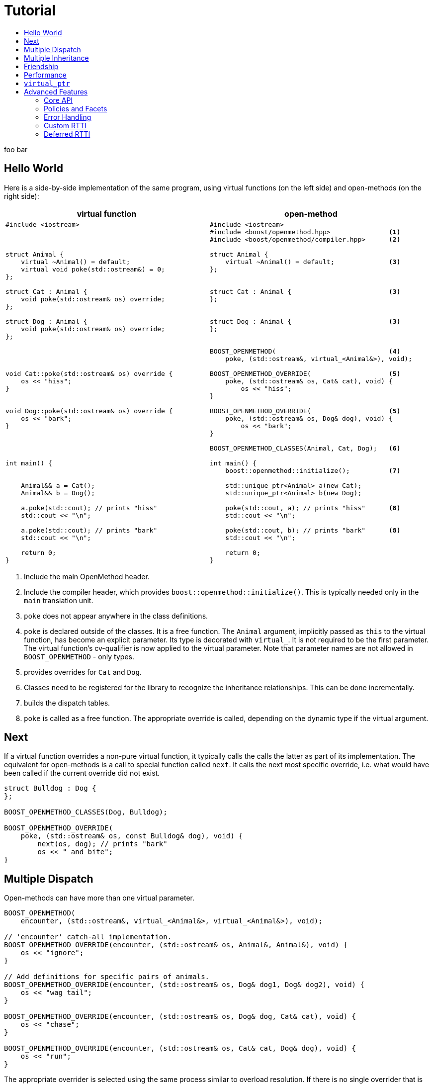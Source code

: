 [#tutorial]
# Tutorial
:toc:
:toc-title:
:idprefix:

foo bar

## Hello World

Here is a side-by-side implementation of the same program, using virtual
functions (on the left side) and open-methods (on the right side):

[cols="a,a", options="header"]
|===
| virtual function
| open-method

|
[source,c++]
----
#include <iostream>



struct Animal {
    virtual ~Animal() = default;
    virtual void poke(std::ostream&) = 0;
};

struct Cat : Animal {
    void poke(std::ostream& os) override;
};

struct Dog : Animal {
    void poke(std::ostream& os) override;
};




void Cat::poke(std::ostream& os) override {
    os << "hiss";
}


void Dog::poke(std::ostream& os) override {
    os << "bark";
}




int main() {


    Animal&& a = Cat();
    Animal&& b = Dog();

    a.poke(std::cout); // prints "hiss"
    std::cout << "\n";

    a.poke(std::cout); // prints "bark"
    std::cout << "\n";

    return 0;
}
----

|

[source,c++]
----
#include <iostream>
#include <boost/openmethod.hpp>               <1>
#include <boost/openmethod/compiler.hpp>      <2>

struct Animal {
    virtual ~Animal() = default;              <3>
};


struct Cat : Animal {                         <3>
};


struct Dog : Animal {                         <3>
};


BOOST_OPENMETHOD(                             <4>
    poke, (std::ostream&, virtual_<Animal&>), void);

BOOST_OPENMETHOD_OVERRIDE(                    <5>
    poke, (std::ostream& os, Cat& cat), void) {
        os << "hiss";
}

BOOST_OPENMETHOD_OVERRIDE(                    <5>
    poke, (std::ostream& os, Dog& dog), void) {
        os << "bark";
}

BOOST_OPENMETHOD_CLASSES(Animal, Cat, Dog);   <6>

int main() {
    boost::openmethod::initialize();          <7>

    std::unique_ptr<Animal> a(new Cat);
    std::unique_ptr<Animal> b(new Dog);

    poke(std::cout, a); // prints "hiss"      <8>
    std::cout << "\n";

    poke(std::cout, b); // prints "bark"      <8>
    std::cout << "\n";

    return 0;
}
----
|===

<1> Include the main OpenMethod header.

<2> Include the compiler header, which provides
`boost::openmethod::initialize()`. This is typically needed only in the `main`
translation unit.

<3> `poke` does not appear anywhere in the class definitions.

<4> `poke` is declared outside of the classes. It is a free function. The
`Animal` argument, implicitly passed as `this` to the virtual function, has
become an explicit parameter. Its type is decorated with `virtual_`. It is not
required to be the first parameter. The virtual function's cv-qualifier is now
applied to the virtual parameter. Note that parameter names are not allowed in
`BOOST_OPENMETHOD` - only types.

<5> provides overrides for `Cat` and `Dog`.

<6> Classes need to be registered for the library to recognize the inheritance
relationships.  This can be done incrementally.

<7> builds the dispatch tables.

<8> `poke` is called as a free function. The appropriate override is called,
depending on the dynamic type if the virtual argument.

## Next

If a virtual function overrides a non-pure virtual function, it typically calls
the calls the latter as part of its implementation. The equivalent for
open-methods is a call to special function called `next`. It calls the next most
specific override, i.e. what would have been called if the current override did
not exist.

[source,c++]
----
struct Bulldog : Dog {
};

BOOST_OPENMETHOD_CLASSES(Dog, Bulldog);

BOOST_OPENMETHOD_OVERRIDE(
    poke, (std::ostream& os, const Bulldog& dog), void) {
        next(os, dog); // prints "bark"
        os << " and bite";
}
----

## Multiple Dispatch

Open-methods can have more than one virtual parameter.

[source,c++]
----
BOOST_OPENMETHOD(
    encounter, (std::ostream&, virtual_<Animal&>, virtual_<Animal&>), void);

// 'encounter' catch-all implementation.
BOOST_OPENMETHOD_OVERRIDE(encounter, (std::ostream& os, Animal&, Animal&), void) {
    os << "ignore";
}

// Add definitions for specific pairs of animals.
BOOST_OPENMETHOD_OVERRIDE(encounter, (std::ostream& os, Dog& dog1, Dog& dog2), void) {
    os << "wag tail";
}

BOOST_OPENMETHOD_OVERRIDE(encounter, (std::ostream& os, Dog& dog, Cat& cat), void) {
    os << "chase";
}

BOOST_OPENMETHOD_OVERRIDE(encounter, (std::ostream& os, Cat& cat, Dog& dog), void) {
    os << "run";
}
----

The appropriate overrider is selected using the same process similar to overload
resolution. If there is no single overrider that is more specialized than all
the others, the return type is used as a tie-breaker, _if_ it is covariant with
the return type of the base method. If there is still no unique overrider, one
of the overriders is chosen arbitrarily.

## Multiple Inheritance

Multiple inheritance is supported, with the exception of repeated inheritance.

Virtual inheritance is supported, but it incurs calls to `dynamic_cast` to cast
the method's arguments to the types required by the overrider.

## Friendship

## Performance

Open methods are almost as fast as ordinary virtual member functions when
compiled with optimization. For both clang and gcc, dispatching a call to a
method with one virtual argument takes 15-30% more time than calling the
equivalent virtual member function (unless the call goes through a virtual base,
which requires a dynamic cast). If the body of the method does any amount of
work, the difference is unnoticeable.

Here is the assembly code generated by clang for the `poke` method compiled for
the x64 architecture (variable names have been shortened for readability):

[source,asm]
----
	mov	    rax, qword ptr [rsi]
	mov	    rdx, qword ptr [rip + hash_mult]
	imul	rdx, qword ptr [rax - 8]
	movzx	ecx, byte ptr [rip + hash_shift]
	shr	    rdx, cl
	mov	    rax, qword ptr [rip + vptrs]
	mov	    rax, qword ptr [rax + 8*rdx]
	mov	    rcx, qword ptr [rip + slots_strides]
	mov	    rax, qword ptr [rax + 8*rcx]
	jmp	    rax
----

The library uses a collision-free hash table to find the dispatch table
(v-table) from the object's native type id (). The hash function is very simple
and very fast: `H(obj) = (&typeid(obj) * M) >> S`. The result is the index of
the open-method v-table in a global array of v-tables.

This code performs the following logical steps. When a step contains multiple
instructions, they can be executed in parallel on modern processors. The exact
order in which the steps are executed depends on the processor.

1. Load the two hash function factors (M and S), a pointer to a hash table,
   the v-table pointer from the object, and the offset of the method in the
   v-table.

2. Multiply the address of the `type_info` by M.

3. Shift the result right by S.

4. Load the v-table pointer from the global array of v-tables.

5. Load the function pointer from the v-table.

6. Call (or jump to) the function.

Analyzing the code with tools like uiCA or llvm-mca shows a throughput of 4
cycles per dispatch. Comparatively, calling a native virtual functions takes one
cycle. However, the difference is amortized by the time spent passing the
arguments and returning from the function; plus, of course, executing the body
of the function.

Micro benchmarks suggest that the overhead of dispatching an open-methods with a
single virtual argument is between 30% and 50% slower than calling the
equivalent virtual function, if the body is empty.

## `virtual_ptr`

The seven first instructions in the assembly code above look up the v-table for
the object. The result will always be the same for the same object. Therefore,
that pointer can be re-used for subsequent calls.

`virtual_ptr` is a fat pointer that contains two pointers: one to the object,
and the other to the v-table. Incidentally, this is how Rust and Golang
implement polymorphism.

`virtual_ptr`{empty}s are used in place of `virtual_<&>`. They can be passed
through to overriders, which can re-use them to make further method calls. For
example:

[source,c++]
----
BOOST_OPENMETHOD(vocalize, (std::ostream&, virtual_ptr<Animal>), void);

BOOST_OPENMETHOD_OVERRIDE(
    vocalize, (std::ostream & os, virtual_ptr<Cat> cat), void) {
    os << "hiss";
}

BOOST_OPENMETHOD_OVERRIDE(
    vocalize, (std::ostream & os, virtual_ptr<Dog> dog), void) {
    os << "bark";
}

BOOST_OPENMETHOD(
    encounter, (std::ostream&, virtual_ptr<Animal>, virtual_ptr<Animal>), void);

BOOST_OPENMETHOD_OVERRIDE(
    encounter, (std::ostream & os, virtual_ptr<Dog> dog, virtual_ptr<Cat> cat),
    void) {
    vocalize(os, dog);
    os << " and chase";
}

BOOST_OPENMETHOD_OVERRIDE(
    encounter, (std::ostream & os, virtual_ptr<Cat> cat, virtual_ptr<Dog> dog),
    void) {
    vocalize(os, cat);
    os << " and run";
}
----

Calls to `vocalize` compile to three instructions:

[source,asm]
----
	mov	rax, qword ptr [rip + slots_strides]
	mov	rax, qword ptr [rdx + 8*rax]
	jmp	rax
----

This executes in one cycle, like native virtual function calls.

WARNING: calling `initialize` invalidates all existing `virtual_ptr`{empty}s.

= Advanced Features

## Core API

OpenMethod provides a macro-free interface. This is useful in certain
situations, for example when combining open methods and templates.

Here is a rewrite of the Animals example.

[source,c++]
----
#include <boost/openmethod/core.hpp>

using namespace boost::openmethod;

class poke_openmethod;

using poke = method<
    poke_openmethod(std::ostream&, virtual_<Animal&>), void>;
----

An open-method is implemented as an instance of the `method` template. It takes
a function signature and a return type.

The `poke_openmethod` class acts as the method's identifier: it separates it
from other methods with the same signature. The exact name does not really
matter, and the class needs not be defined, only declared. Inventing a class
name can get tedious, so OpenMethod provides a macro for that:

[source,c++]
----
#include <boost/openmethod/macros/name.hpp>

class BOOST_OPENMETHOD_NAME(pet);

using pet = method<
    BOOST_OPENMETHOD_NAME(pet)(std::ostream&, virtual_<Animal&>), void>;
----

NOTE: BOOST_OPENMETHOD and associated macros use `BOOST_OPENMETHOD_NAME` in
their implementation. This makes it possible to mix the "macro" and "core"
styles.

The method can be called via the nested function object `fn`:

[source,c++]
----
poke::fn(std::cout, animal);
----

Overriders are ordinary functions, added to a method using the nested template
`override`:

[source,c++]
----
auto poke_cat(std::ostream& os, Cat& cat, void) {
    os << "hiss";
}

static poke::override<poke_cat> override_poke_cat;
----

NOTE: `override` can register more than one overrider.

In C++26, we can use `_` instead of inventing an identifier. Otherwise,
OpenMethod provides a small convenience macro:

[source,c++]
----
#include <boost/openmethod/macros/register.hpp>

auto poke_dog(std::ostream& os, Dog& dog, void) {
    os << "bark";
}

BOOST_OPENMETHOD_REGISTER(poke::override<poke_dog>);
----

`next` is available from the method's nested `next` template:

[source,c++]
----

auto poke_bulldog(std::ostream& os, Bulldog& dog, void) -> void {
    poke::next<poke_bulldog>(os, dog);
    os << " and bite";
}

BOOST_OPENMETHOD_REGISTER(poke::override<poke_bulldog>);
----

NOTE: Since the function uses itself as a template argument in its body, its
return type cannot be deduced. It must be specified explicitly, either by using
the old style or a trailing return type.


Why not call `poke_dog` directly? That may be the right thing to do; however,
keep in mind that, in a real program, a translation unit is not necessarily
aware of the overriders added elsewhere - especially in presence of dynamic
loading.

[source,c++]
----
BOOST_OPENMETHOD_CLASSES(Animal, Cat, Dog, Bulldog);
----

[source,c++]
----


int main() {
    boost::openmethod::initialize();

    Animal&& a = Cat();
    Animal&& b = Dog();

    poke(std::cout, a); // prints "hiss"
    poke(std::cout, b); // prints "bark"

    return 0;
}
----

## Policies and Facets

Methods and classes are scoped in a policy. A method can only reference classes
registered in the same policy. If a class is used as a virtual parameter in
methods using different policies, it must be registered with each of them.

Class templates `use_classes`, `method`, `virtual_ptr`, and macros
`BOOST_OPENMETHOD` and `BOOST_OPENMETHOD_CLASSES`, accept an additional
argument, a policy class, which defaults to `policies::debug` in debug builds,
and `policies::release` in release builds.

A policy has a collection of _facets_. Facets control how type information is
obtained, how vptrs are fetched, how errors are handled and printed, etc. Some
are used in `initialize` and method dispatch; some are used by other facets in
the same policy as part of their implementation. See the reference for a list of
facets and stock implementations.

`policies::release` contains the following facets:

[cols="1,1,1"]
|===
|facet |implementation |role

| rtti
| std_rtti
| provide type information for classes and objects

| vptr
| vptr_vector
| store vptrs in a global vector

| type_hash
| fast_perfect_hash
| hash type id to an index in a vector

| error_handler
| vectored_error_handler
| call a `std::function` when an error occurs

|===

`policies::debug` contains the same facets as `release`, plus a few more:

[cols="1,1,1"]
|===
|facet |implementation |role

| runtime_checks
|
| enable runtime checks

| error_output
| basic_error_output
| print error descriptions to `stderr`

| trace_output
| basic_trace_output
| make `initialize` print information about dispatch table construction to  `stderr`

|===

Policies, and some facets, have static variables. When it is the case, they are
implemented as CRTP classes.

Policies can be created from scratch, using the `basic_policy` template, or by
adding or removing facets from existing policies. For example, `policies::debug`
is a tweak of `policies::release`:

[source,c++]
----
struct debug : release::rebind<debug>::add<
                   runtime_checks, basic_error_output<debug>,
                   basic_trace_output<debug>> {};
----

`rebind` creates a new policy from an existing one, substituting the new policy
to the original one in all the CRTP classes. `add` adds three facets, two of
which have state.

`boost::openmethod::policies::default_` is an alias to the `release` or the
`debug` policy, depending on the value of preprocessor symbols `NDEBUG`. The
default policy can be overriden by defining the macroprocessor symbol
`BOOST_OPENMETHOD_DEFAULT_POLICY` _before_ including
`<boost/openmethod/core.hpp>`. The value of the symbol is used as a default
template parameter for `use_classes`, `method`, `virtual_ptr`, and others. Once
the `core` header has been included, changing `BOOST_OPENMETHOD_DEFAULT_POLICY`
has no effect. See below for examples.

## Error Handling

When an error is encountered, the program is terminated by a call to `abort`. If
the policy contains an `error_handler` facet, its `error` template member
function is called with an object identifying the error. The `release` and
`debug` policies implement the error facet with `vectored_error_handler`, which
wraps the error object in a variant, and calls a `std::function` which can be
set by the user. The function can throw an exception to prevent program
termination. The default value for the function prints a description of the
error to `stderr` in the `debug` policy, and does nothing in the `release.`

Error handling can be customized by setting the function:

[source,c++]
----
BOOST_OPENMETHOD_CLASSES(Animal, Cat, Dog);

BOOST_OPENMETHOD(trick, (std::ostream&, virtual_<Animal&>), void);

BOOST_OPENMETHOD_OVERRIDE(trick, (std::ostream & os, Dog& dog), void) {
    os << "spin\n";
}

int main() {
    namespace bom = boost::openmethod;
    bom::initialize();

    bom::policies::default_::set_error_handler([](const auto& error) {
        std::visit([](auto&& arg) { throw arg; }, error);
    });

    Cat felix;
    Dog hector, snoopy;
    std::vector<Animal*> animals = {&hector, &felix, &snoopy};

    for (auto animal : animals) {
        try {
            trick(std::cout, *animal);
        } catch (bom::not_implemented_error) {
            std::cerr << boost::core::demangle(typeid(*animal).name())
                      << "s don't perform tricks\n";
        }
    }

    return 0;
}
----

[source,console]
----
spin
Cats don't perform tricks
spin
----

The same result can be achieved by creating a policy that uses the `throw_error`
facet implementaion.

[source,c++]
----
namespace bom = boost::openmethod;

struct throwing_policy
    : bom::policies::default_::rebind<throwing_policy>::replace<
          bom::policies::error_handler, bom::policies::throw_error> {};

BOOST_OPENMETHOD_CLASSES(Animal, Cat, Dog, throwing_policy);

BOOST_OPENMETHOD(
    trick, (std::ostream&, virtual_<Animal&>), void, throwing_policy);

BOOST_OPENMETHOD_OVERRIDE(trick, (std::ostream & os, Dog& dog), void) {
    os << "spin\n";
}

int main() {
    bom::initialize<throwing_policy>();

    Cat felix;
    Dog hector, snoopy;
    std::vector<Animal*> animals = {&hector, &felix, &snoopy};

    for (auto animal : animals) {
        try {
            trick(std::cout, *animal);
        } catch (bom::not_implemented_error) {
            std::cerr << boost::core::demangle(typeid(*animal).name())
                      << "s don't perform tricks\n";
        }
    }

    return 0;
}
----

## Custom RTTI

Stock policies use the `std_rtti` implementation of `rtti`. Here is its full
source:

[source,c++]
----
struct std_rtti : rtti {
    template<typename T>
    static type_id static_type() {
        return reinterpret_cast<type_id>(&typeid(T));
    }

    template<typename T>
    static type_id dynamic_type(const T& obj) {
        return reinterpret_cast<type_id>(&typeid(obj));
    }

    template<class Stream>
    static void type_name(type_id type, Stream& stream) {
        stream << reinterpret_cast<const std::type_info*>(type)->name();
    }

    static std::type_index type_index(type_id type) {
        return std::type_index(*reinterpret_cast<const std::type_info*>(type));
    }

    template<typename D, typename B>
    static D dynamic_cast_ref(B&& obj) {
        return dynamic_cast<D>(obj);
    }
};
----

* `static_type` is used by class registration, by `virtual_ptr`'s "final"
    constructs, and to format error and trace messages. `T` is not restricted to
    the classes that appear as virtual parameters. This function is required.

* `dynamic_type` is used to locate the v-table for an object. This function is
    required, unless only the `virtual_ptr` "final" constructs are used.

* `type_name` writes a representation of `type` to `stream`. It is used to format
    error and trace messages. `Stream` is a lighweight version of `std::ostream`
    with reduced functionality. It only supports insertion of `const char*`,
    `std::string_view`, pointers and `std::size_t`. This function is optional;
    if not provided, "type_id(_type_)" is written.

* `type_index` returns an object that _uniquely_ identifies a class. Some forms
    of RTTI (most notably, C++'S `typeid` operator) do not guarantee that the
    type information object for a class is unique within the same program. This
    function is optional; if not provided, `type` is assumed to be unique, and
    used as is.

* `dynamic_cast_ref`casts `obj` to class `D`. `B&&` is either a lvalue reference
    (possibly cv-qualified) or a rvalue reference. `D` has the same reference
    category (and cv-qualifier if applicable) as `B`. This function is required
    only if virtual inheritance is used in the class hierarchies involved with
    open-methods.

Consider a custom RTTI implementation:

[source,c++]
----
struct Animal {
    Animal(unsigned type) : type(type) {
    }

    virtual ~Animal() = default;

    unsigned type;
    static constexpr unsigned static_type = 1;
};

struct Cat : Animal {
    Cat() : Animal(static_type) {
    }

    static constexpr unsigned static_type = 2;
};

// ditto for Dog
----

This scheme has an interesting property: its type ids are monotonically
allocated in a small, dense range. Thus, we don't need to hash them. We can use
them as indexes in the table of vptrs.

This time we are going to replace the default policy globally. First we need to
define the custom RTTI facet. We must _not_ include
`<boost/openmethod/core.hpp>` or any header that includes it yet.

Here is the facet implementation:

[source,c++]
----
#include <boost/openmethod/policies/core.hpp>
#include <boost/openmethod/policies/vptr_vector.hpp>

namespace bom = boost::openmethod;

struct custom_rtti : bom::policies::rtti {
    template<typename T>
    static bom::type_id static_type() {
        if constexpr (std::is_base_of_v<Animal, T>) {
            return T::static_type;
        } else {
            return 0;
        }
    }

    template<typename T>
    static bom::type_id dynamic_type(const T& obj) {
        if constexpr (std::is_base_of_v<Animal, T>) {
            return obj.type;
        } else {
            return 0;
        }
    }
};
----

This facet is quite minimal. It would not produce good error or trace messages,
so we will not keep the related facets. It does not support virtual inheritance.

This time we will create a policy from scratch. For that we use the
`basic_policy` CRTP template:

[source,c++]
----

struct custom_policy
    : bom::policies::basic_policy<
          custom_policy, custom_rtti,
          bom::policies::vptr_vector<custom_policy>> {};

#define BOOST_OPENMETHOD_DEFAULT_POLICY custom_policy
----

Now we can include the other headers:

[source,c++]
----
#include <boost/openmethod.hpp>
#include <boost/openmethod/compiler.hpp>

BOOST_OPENMETHOD(poke, (std::ostream&, virtual_<Animal&>), void);

BOOST_OPENMETHOD_OVERRIDE(poke, (std::ostream & os, Cat& cat), void) {
    os << "hiss";
}

BOOST_OPENMETHOD_OVERRIDE(poke, (std::ostream & os, Dog& dog), void) {
    os << "bark";
}

BOOST_OPENMETHOD_CLASSES(Animal, Cat, Dog);

int main() {
    boost::openmethod::initialize();

    std::unique_ptr<Animal> a(new Cat);
    std::unique_ptr<Animal> b(new Dog);

    poke(std::cout, *a); // prints "hiss"
    std::cout << "\n";

    poke(std::cout, *b); // prints "bark"
    std::cout << "\n";

    return 0;
}
----

This programs compiles even if standard RTTI is disabled.

## Deferred RTTI

The RTTI system assigns the types id statically. It is more common to allocate
them using a global counter, manipulated by static constructors. This is a
problem, because `static_type` is used by class registration. It may read the
custom type ids _before_ they are have been initialized.

The solution is to add the `deferred_static_rtti` to the policy; it defers
reading the type information until `initialize` is called.

This time let's support virtual inheritance as well. First the domain classes:

[source,c++]
----
struct custom_type_info {
    static unsigned last;
    unsigned id = ++last;
};

unsigned custom_type_info::last;

struct Animal {
    Animal() {
        type = type_info.id;
    }

    virtual ~Animal() = default;

    virtual void* cast_impl(unsigned target) {
        if (type_info.id == target) {
            return this;
        } else {
            return nullptr;
        }
    }

    template<class Class>
    Class* cast() {
        return reinterpret_cast<Class*>(cast_impl(Class::type_info.id));
    }

    static custom_type_info type_info;
    unsigned type;
};

custom_type_info Animal::type_info;

struct Cat : virtual Animal {
    Cat() {
        type = type_info.id;
    }

    virtual void* cast_impl(unsigned target) {
        if (type_info.id == target) {
            return this;
        } else {
            return Animal::cast_impl(target);
        }
    }

    static custom_type_info type_info;
};

custom_type_info Cat::type_info;

// ditto for Dog
----


The rtti facet is the same, with one more function:

[source,c++]
----
struct custom_rtti : bom::policies::rtti {
    // as before

    template<typename Derived, typename Base>
    static Derived dynamic_cast_ref(Base&& obj) {
        using base_type = std::remove_reference_t<Base>;
        if constexpr (std::is_base_of_v<Animal, base_type>) {
            return *obj.template cast<std::remove_reference_t<Derived>>();
        } else {
            abort(); // not supported
        }
    }
};
----

Finally, the policy contains an additional facet:

[source,c++]
----
struct custom_policy
    : bom::policies::basic_policy<
          custom_policy, custom_rtti,
          bom::policies::deferred_static_rtti, // <-- additional facet
          bom::policies::vptr_vector<custom_policy>> {};
----
